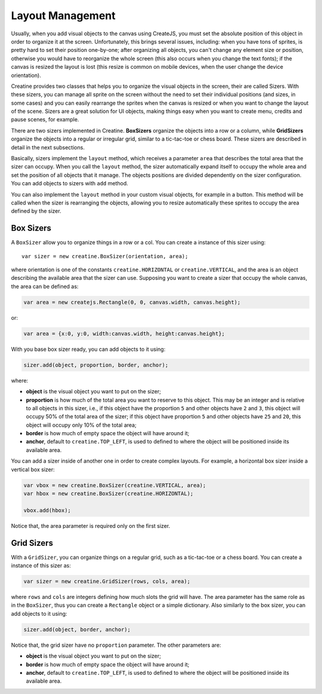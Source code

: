 =================
Layout Management
=================

Usually, when you add visual objects to the canvas using CreateJS, you must set the absolute position of this object in order to organize it at the screen. Unfortunately, this brings several issues, including: when you have tons of sprites, is pretty hard to set their position one-by-one; after organizing all objects, you can't change any element size or position, otherwise you would have to reorganize the whole screen (this also occurs when you change the text fonts); if the canvas is resized the layout is lost (this resize is common on mobile devices, when the user change the device orientation).

Creatine provides two classes that helps you to organize the visual objects in the screen, their are called Sizers. With these sizers, you can manage all sprite on the screen without the need to set their individual positions (and sizes, in some cases) and you can easily rearrange the sprites when the canvas is resized or when you want to change the layout of the scene. Sizers are a great solution for UI objects, making things easy when you want to create menu, credits and pause scenes, for example.

There are two sizers implemented in Creatine. **BoxSizers** organize the objects into a row or a column, while **GridSizers** organize the objects into a regular or irregular grid, similar to a tic-tac-toe or chess board. These sizers are described in detail in the next subsections.

Basically, sizers implement the ``layout`` method, which receives a parameter ``area`` that describes the total area that the sizer can occupy. When you call the ``layout`` method, the sizer automatically expand itself to occupy the whole area and set the position of all objects that it manage. The objects positions are divided dependently on the sizer configuration. You can add objects to sizers with ``add`` method.

You can also implement the ``layout`` method in your custom visual objects, for example in a button. This method will be called when the sizer is rearranging the objects, allowing you to resize automatically these sprites to occupy the area defined by the sizer.

----------
Box Sizers
----------

A ``BoxSizer`` allow you to organize things in a row or a col. You can create a instance of this sizer using::

    var sizer = new creatine.BoxSizer(orientation, area);

where orientation is one of the constants ``creatine.HORIZONTAL`` or ``creatine.VERTICAL``, and the area is an object describing the available area that the sizer can use. Supposing you want to create a sizer that occupy the whole canvas, the area can be defined as:

.. code-block:: javascript

    var area = new createjs.Rectangle(0, 0, canvas.width, canvas.height);

or:

.. code-block:: javascript

    var area = {x:0, y:0, width:canvas.width, height:canvas.height};

With you base box sizer ready, you can add objects to it using:


.. code-block:: javascript

    sizer.add(object, proportion, border, anchor);

where:

- **object** is the visual object you want to put on the sizer;
- **proportion** is how much of the total area you want to reserve to this 
  object. This may be an integer and is relative to all objects in this sizer, 
  i.e., if this object have the proportion ``5`` and other objects have ``2`` 
  and ``3``, this object will occupy 50% of the total area of the sizer; if 
  this object have proportion ``5`` and other objects have ``25`` and ``20``, 
  this object will occupy only 10% of the total area;
- **border** is how much of empty space the object will have around it;
- **anchor**, default to ``creatine.TOP_LEFT``, is used to defined to where the
  object will be positioned inside its available area.

You can add a sizer inside of another one in order to create complex layouts. 
For example, a horizontal box sizer inside a vertical box sizer:

.. code-block:: javascript
    
    var vbox = new creatine.BoxSizer(creatine.VERTICAL, area);
    var hbox = new creatine.BoxSizer(creatine.HORIZONTAL);

    vbox.add(hbox);

Notice that, the area parameter is required only on the first sizer. 

-----------
Grid Sizers
-----------

With a ``GridSizer``, you can organize things on a regular grid, such as a tic-tac-toe or a chess board. You can create a instance of this sizer as:

.. code-block:: javascript

    var sizer = new creatine.GridSizer(rows, cols, area);

where ``rows`` and ``cols`` are integers defining how much slots the grid will have. The area parameter has the same role as in the ``BoxSizer``, thus you can create a ``Rectangle`` object or a simple dictionary. Also similarly to the box sizer, you can add objects to it using:

.. code-block:: javascript

    sizer.add(object, border, anchor);

Notice that, the grid sizer have no ``proportion`` parameter. The other parameters are:

- **object** is the visual object you want to put on the sizer;
- **border** is how much of empty space the object will have around it;
- **anchor**, default to ``creatine.TOP_LEFT``, is used to defined to where the
  object will be positioned inside its available area.
